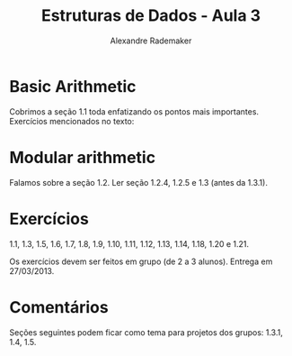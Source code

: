 #+title: Estruturas de Dados - Aula 3
#+author: Alexandre Rademaker
#+startup: showall
#+property: cache yes
#+property: session *R*
#+property: exports both
#+property: results value

* Basic Arithmetic

Cobrimos a seção 1.1 toda enfatizando os pontos mais
importantes. Exercícios mencionados no texto: 

* Modular arithmetic

Falamos sobre a seção 1.2. Ler seção 1.2.4, 1.2.5 e 1.3 (antes da
1.3.1).

* Exercícios

1.1, 1.3, 1.5, 1.6, 1.7, 1.8, 1.9, 1.10, 1.11, 1.12, 1.13, 1.14, 1.18,
1.20 e 1.21.

Os exercícios devem ser feitos em grupo (de 2 a 3 alunos). Entrega em
27/03/2013.

* Comentários

Seções seguintes podem ficar como tema para projetos dos grupos:
1.3.1, 1.4, 1.5.

